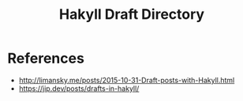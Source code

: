 #+TITLE: Hakyll Draft Directory

* References

 - http://limansky.me/posts/2015-10-31-Draft-posts-with-Hakyll.html
 - https://jip.dev/posts/drafts-in-hakyll/
